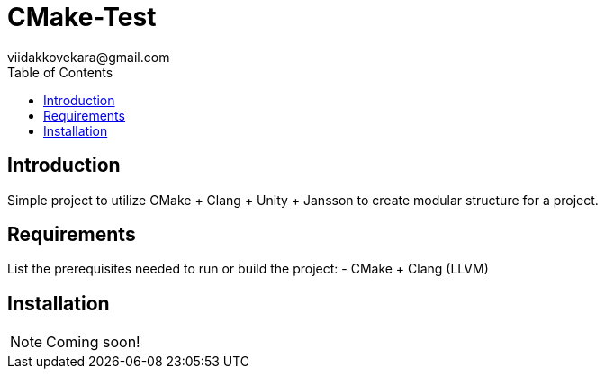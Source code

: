 = CMake-Test
viidakkovekara@gmail.com
:toc:
:toc-title: Table of Contents

== Introduction

Simple project to utilize CMake + Clang + Unity + Jansson to create modular structure for a project.

== Requirements

List the prerequisites needed to run or build the project:
- CMake + Clang (LLVM)

== Installation

NOTE: Coming soon!
